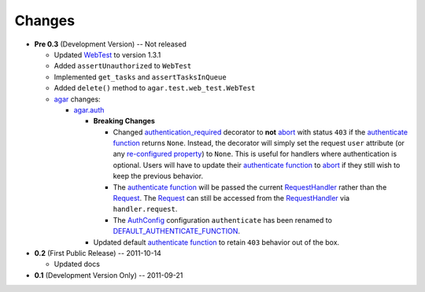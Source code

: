 Changes
-------

* **Pre 0.3** (Development Version) -- Not released

  * Updated `WebTest`_ to version 1.3.1
  * Added ``assertUnauthorized`` to ``WebTest``
  * Implemented ``get_tasks`` and ``assertTasksInQueue``
  * Added ``delete()`` method to ``agar.test.web_test.WebTest``

  * `agar`_ changes:

    * `agar.auth`_

      * **Breaking Changes**
      
        * Changed `authentication_required`_ decorator to **not** `abort`_ with status ``403`` if the
          `authenticate function`_ returns ``None``. Instead, the decorator will simply set the request ``user`` attribute
          (or any `re-configured property`_) to ``None``. This is useful for handlers where authentication is optional.
          Users will have to update their `authenticate function`_ to `abort`_ if they still wish to keep the
          previous behavior.

        * The `authenticate function`_ will be passed the current `RequestHandler`_ rather than the
          `Request`_. The `Request`_ can still be accessed from the `RequestHandler`_ via ``handler.request``.

        * The `AuthConfig`_ configuration ``authenticate`` has been renamed to `DEFAULT_AUTHENTICATE_FUNCTION`_.
        
      * Updated default `authenticate function`_ to retain ``403`` behavior out of the box.

* **0.2** (First Public Release) -- 2011-10-14

  * Updated docs

* **0.1** (Development Version Only) -- 2011-09-21


.. Links

.. _abort: http://webapp-improved.appspot.com/api/webapp2.html#webapp2.abort
.. _Request: http://webapp-improved.appspot.com/api/webapp2.html#webapp2.Request
.. _RequestHandler: http://webapp-improved.appspot.com/api/webapp2.html#webapp2.RequestHandler

.. _WebTest: http://webtest.pythonpaste.org/

.. _agar: http://packages.python.org/substrate/agar.html
.. _agar.auth: http://packages.python.org/substrate/agar.html#module-agar.auth
.. _AuthConfig: http://packages.python.org/substrate/agar.html#agar.auth.AuthConfig
.. _authentication_required: http://packages.python.org/substrate/agar.html#agar.auth.authentication_required
.. _authenticate function: http://packages.python.org/substrate/agar.html#agar.auth.AuthConfig.authenticate
.. _re-configured property: http://packages.python.org/substrate/agar.html#agar.auth.AuthConfig.AUTHENTICATION_PROPERTY
.. _DEFAULT_AUTHENTICATE_FUNCTION: http://packages.python.org/substrate/agar.html#agar.auth.AuthConfig.DEFAULT_AUTHENTICATE_FUNCTION
